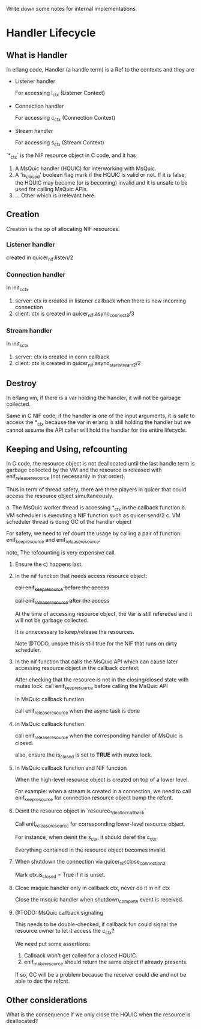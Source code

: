 Write down some notes for internal implementations.

* Handler Lifecycle
** What is Handler

In erlang code, Handler (a handle term) is a Ref to the contexts and they are

- Listener handler

  For accessing l_ctx (Listener Context)

- Connection handler

  For accessing c_ctx (Connection Context)

- Stream handler

  For accessing s_ctx (Stream Context)

`*_ctx` is the NIF resource object in C code, and it has

1. A MsQuic handler (HQUIC) for interworking with MsQuic.
2. A 'is_closed' boolean flag mark if the HQUIC is valid or not.
   If it is false, the HQUIC may become (or is becoming) invalid and it is unsafe to be used for calling MsQuic APIs.
3. ... Other which is irrelevant here.

** Creation

Creation is the op of allocating NIF resources.

*** Listener handler

created in quicer_nif:listen/2

*** Connection handler

In init_c_ctx

1. server: ctx is created in listener callback when there is new incoming connection
2. client: ctx is created in quicer_nif:async_connect3/3

*** Stream handler

In init_s_ctx

1. server: ctx is created in conn callback
2. client: ctx is created in quicer_nif:async_start_stream2/2

** Destroy

In erlang vm, if there is a var holding the handler, it will not be garbage collected.

Same in C NIF code, if the handler is one of the input arguments, it is safe to access the *_ctx because the var in erlang is still holding the handler but we cannot assume the API caller will hold the handler for the entire lifecycle.

** Keeping and Using, refcounting

In C code, the resource object is not deallocated until the last handle term is garbage collected by the VM and the resource is released with enif_release_resource (not necessarily in that order).

Thus in term of thread safety, there are three players in quicer that could access the resource object simultaneously.

a. The MsQuic worker thread is accessing *_ctx in the callback function
b. VM scheduler is executing a NIF function such as quicer:send/2
c. VM scheduler thread is doing GC of the handler object

For safety, we need to ref count the usage by calling a pair of function: enif_keep_resource and enif_release_resource.

note, The refcounting is very expensive call.

1. Ensure the c) happens last.

2. In the nif function that needs access resource object:

   +call enif_keep_resource before the access+

   +call enif_release_resource after the access+

   At the time of accessing resource object, the Var is still refereced and it will not be garbage collected.

   It is unnecessary to keep/release the resources.

   Note @TODO, unsure this is still true for the NIF that runs on dirty scheduler.

3. In the nif function that calls the MsQuic API which can cause later accessing resource object in the callback context:

   After checking that the resource is not in the closing/closed state with mutex lock.
   call enif_keep_resource before calling the MsQuic API

   In MsQuic callback function

   call enif_release_resource when the async task is done

4. In MsQuic callback function

   call enif_release_resource when the corresponding handler of MsQuic is closed.

   also, ensure the is_closed is set to *TRUE* with mutex lock.

5. In MsQuic callback function and NIF function

   When the high-level resource object is created on top of a lower level.

   For example: when a stream is created in a connection, we need to call enif_keep_resource for connection resource object bump the refcnt.

6. Deinit the resource object in `resource_*_dealloc_callback`

   Call enif_release_resource for corresponding lower-level resource object.

   For instance, when deinit the s_ctx, it should deref the c_ctx.

   Everything contained in the resource object becomes invalid.

7. When shutdown the connection via quicer_nif:close_connection3

   Mark ctx.is_closed = True if it is unset.

8. Close msquic handler only in callback ctx, never do it in nif ctx

   Close the msquic handler when shutdown_complete event is received.

9. @TODO: MsQuic callback signaling

   This needs to be double-checked, if callback fun could signal the resource owner to let it access the c_ctx?

   We need put some assertions:

   1. Callback won't get called for a closed HQUIC.
   2. enif_make_resource should return the same object if already presents.

   If so, GC will be a problem because the receiver could die and not be able to dec the refcnt.

** Other considerations
 What is the consequence if we only close the HQUIC when the resource is deallocated?
